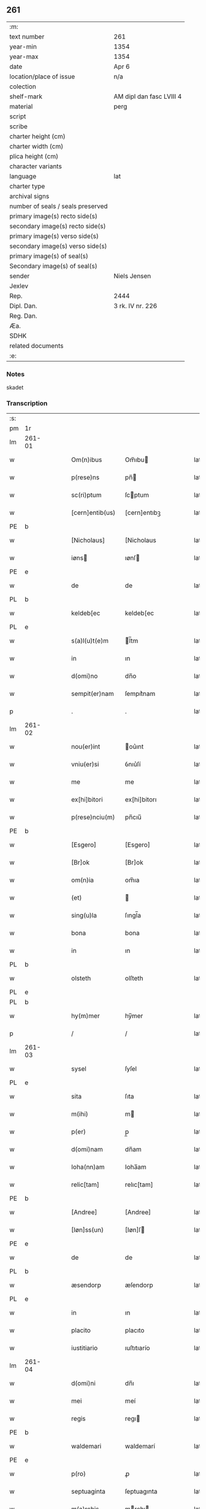 ** 261

| :m:                               |                          |
| text number                       | 261                      |
| year-min                          | 1354                     |
| year-max                          | 1354                     |
| date                              | Apr 6                    |
| location/place of issue           | n/a                      |
| colection                         |                          |
| shelf-mark                        | AM dipl dan fasc LVIII 4 |
| material                          | perg                     |
| script                            |                          |
| scribe                            |                          |
| charter height (cm)               |                          |
| charter width (cm)                |                          |
| plica height (cm)                 |                          |
| character variants                |                          |
| language                          | lat                      |
| charter type                      |                          |
| archival signs                    |                          |
| number of seals / seals preserved |                          |
| primary image(s) recto side(s)    |                          |
| secondary image(s) recto side(s)  |                          |
| primary image(s) verso side(s)    |                          |
| secondary image(s) verso side(s)  |                          |
| primary image(s) of seal(s)       |                          |
| Secondary image(s) of seal(s)     |                          |
| sender                            | Niels Jensen             |
| Jexlev                            |                          |
| Rep.                              | 2444                     |
| Dipl. Dan.                        | 3 rk. IV nr. 226         |
| Reg. Dan.                         |                          |
| Æa.                               |                          |
| SDHK                              |                          |
| related documents                 |                          |
| :e:                               |                          |

*** Notes
skadet

*** Transcription
| :s: |        |   |   |   |   |                 |              |   |   |   |   |     |   |   |   |               |
| pm  | 1r     |   |   |   |   |                 |              |   |   |   |   |     |   |   |   |               |
| lm  | 261-01 |   |   |   |   |                 |              |   |   |   |   |     |   |   |   |               |
| w   |        |   |   |   |   | Om(n)ibus       | Om̅ıbu       |   |   |   |   | lat |   |   |   |        261-01 |
| w   |        |   |   |   |   | p(rese)ns       | pn̅          |   |   |   |   | lat |   |   |   |        261-01 |
| w   |        |   |   |   |   | sc(ri)ptum      | ſcptum      |   |   |   |   | lat |   |   |   |        261-01 |
| w   |        |   |   |   |   | [cern]entib(us) | [cern]entıbꝫ |   |   |   |   | lat |   |   |   |        261-01 |
| PE  | b      |   |   |   |   |                 |              |   |   |   |   |     |   |   |   |               |
| w   |        |   |   |   |   | [Nicholaus]     | [Nicholaus   |   |   |   |   | lat |   |   |   |        261-01 |
| w   |        |   |   |   |   | iøns           | ıønſ        |   |   |   |   | lat |   |   |   |        261-01 |
| PE  | e      |   |   |   |   |                 |              |   |   |   |   |     |   |   |   |               |
| w   |        |   |   |   |   | de              | de           |   |   |   |   | lat |   |   |   |        261-01 |
| PL  | b      |   |   |   |   |                 |              |   |   |   |   |     |   |   |   |               |
| w   |        |   |   |   |   | keldeb[ec       | keldeb[ec    |   |   |   |   | lat |   |   |   |        261-01 |
| PL  | e      |   |   |   |   |                 |              |   |   |   |   |     |   |   |   |               |
| w   |        |   |   |   |   | s(a)l(u)t(e)m   | l̅tm         |   |   |   |   | lat |   |   |   |        261-01 |
| w   |        |   |   |   |   | in              | ın           |   |   |   |   | lat |   |   |   |        261-01 |
| w   |        |   |   |   |   | d(omi)no        | dn̅o          |   |   |   |   | lat |   |   |   |        261-01 |
| w   |        |   |   |   |   | sempit(er)nam   | ſempıt͛nam    |   |   |   |   | lat |   |   |   |        261-01 |
| p   |        |   |   |   |   | .               | .            |   |   |   |   | lat |   |   |   |        261-01 |
| lm  | 261-02 |   |   |   |   |                 |              |   |   |   |   |     |   |   |   |               |
| w   |        |   |   |   |   | nou(er)int      | ou͛ınt       |   |   |   |   | lat |   |   |   |        261-02 |
| w   |        |   |   |   |   | vniu(er)si      | ỽnıu͛ſí       |   |   |   |   | lat |   |   |   |        261-02 |
| w   |        |   |   |   |   | me              | me           |   |   |   |   | lat |   |   |   |        261-02 |
| w   |        |   |   |   |   | ex[hi]bitori    | ex[hi]bitorı |   |   |   |   | lat |   |   |   |        261-02 |
| w   |        |   |   |   |   | p(rese)nciu(m)  | pn̅cıu̅        |   |   |   |   | lat |   |   |   |        261-02 |
| PE  | b      |   |   |   |   |                 |              |   |   |   |   |     |   |   |   |               |
| w   |        |   |   |   |   | [Esgero]        | [Esgero]     |   |   |   |   | lat |   |   |   |        261-02 |
| w   |        |   |   |   |   | [Br]ok          | [Br]ok       |   |   |   |   | lat |   |   |   |        261-02 |
| w   |        |   |   |   |   | om(n)ia         | om̅ıa         |   |   |   |   | lat |   |   |   |        261-02 |
| w   |        |   |   |   |   | (et)            |             |   |   |   |   | lat |   |   |   |        261-02 |
| w   |        |   |   |   |   | sing(u)la       | ſıngl̅a       |   |   |   |   | lat |   |   |   |        261-02 |
| w   |        |   |   |   |   | bona            | bona         |   |   |   |   | lat |   |   |   |        261-02 |
| w   |        |   |   |   |   | in              | ın           |   |   |   |   | lat |   |   |   |        261-02 |
| PL  | b      |   |   |   |   |                 |              |   |   |   |   |     |   |   |   |               |
| w   |        |   |   |   |   | olsteth         | olſteth      |   |   |   |   | lat |   |   |   |        261-02 |
| PL  | e      |   |   |   |   |                 |              |   |   |   |   |     |   |   |   |               |
| PL  | b      |   |   |   |   |                 |              |   |   |   |   |     |   |   |   |               |
| w   |        |   |   |   |   | hy(m)mer        | hy̅mer        |   |   |   |   | lat |   |   |   |        261-02 |
| p   |        |   |   |   |   | /               | /            |   |   |   |   | lat |   |   |   |        261-02 |
| lm  | 261-03 |   |   |   |   |                 |              |   |   |   |   |     |   |   |   |               |
| w   |        |   |   |   |   | sysel           | ſyſel        |   |   |   |   | lat |   |   |   |        261-03 |
| PL  | e      |   |   |   |   |                 |              |   |   |   |   |     |   |   |   |               |
| w   |        |   |   |   |   | sita            | ſıta         |   |   |   |   | lat |   |   |   |        261-03 |
| w   |        |   |   |   |   | m(ihi)          | m           |   |   |   |   | lat |   |   |   |        261-03 |
| w   |        |   |   |   |   | p(er)           | p̲            |   |   |   |   | lat |   |   |   |        261-03 |
| w   |        |   |   |   |   | d(omi)nam       | dn̅am         |   |   |   |   | lat |   |   |   |        261-03 |
| w   |        |   |   |   |   | Ioha(nn)am      | Ioha̅am       |   |   |   |   | lat |   |   |   |        261-03 |
| w   |        |   |   |   |   | relic[tam]      | relıc[tam]   |   |   |   |   | lat |   |   |   |        261-03 |
| PE  | b      |   |   |   |   |                 |              |   |   |   |   |     |   |   |   |               |
| w   |        |   |   |   |   | [Andree]        | [Andree]     |   |   |   |   | lat |   |   |   |        261-03 |
| w   |        |   |   |   |   | [Iøn]ss(un)     | [Iøn]ſ      |   |   |   |   | lat |   |   |   |        261-03 |
| PE  | e      |   |   |   |   |                 |              |   |   |   |   |     |   |   |   |               |
| w   |        |   |   |   |   | de              | de           |   |   |   |   | lat |   |   |   |        261-03 |
| PL  | b      |   |   |   |   |                 |              |   |   |   |   |     |   |   |   |               |
| w   |        |   |   |   |   | æsendorp        | æſendorp     |   |   |   |   | lat |   |   |   |        261-03 |
| PL  | e      |   |   |   |   |                 |              |   |   |   |   |     |   |   |   |               |
| w   |        |   |   |   |   | in              | ın           |   |   |   |   | lat |   |   |   |        261-03 |
| w   |        |   |   |   |   | placito         | placıto      |   |   |   |   | lat |   |   |   |        261-03 |
| w   |        |   |   |   |   | iustitiario     | ıuſtıtıarío  |   |   |   |   | lat |   |   |   |        261-03 |
| lm  | 261-04 |   |   |   |   |                 |              |   |   |   |   |     |   |   |   |               |
| w   |        |   |   |   |   | d(omi)ni        | dn̅ı          |   |   |   |   | lat |   |   |   |        261-04 |
| w   |        |   |   |   |   | mei             | meí          |   |   |   |   | lat |   |   |   |        261-04 |
| w   |        |   |   |   |   | regis           | regı        |   |   |   |   | lat |   |   |   |        261-04 |
| PE  | b      |   |   |   |   |                 |              |   |   |   |   |     |   |   |   |               |
| w   |        |   |   |   |   | waldemari       | waldemarí    |   |   |   |   | lat |   |   |   |        261-04 |
| PE  | e      |   |   |   |   |                 |              |   |   |   |   |     |   |   |   |               |
| w   |        |   |   |   |   | p(ro)           | ꝓ            |   |   |   |   | lat |   |   |   |        261-04 |
| w   |        |   |   |   |   | septuaginta     | ſeptuagınta  |   |   |   |   | lat |   |   |   |        261-04 |
| w   |        |   |   |   |   | m(a)rchis       | mrchı      |   |   |   |   | lat |   |   |   |        261-04 |
| w   |        |   |   |   |   | puri            | purı         |   |   |   |   | lat |   |   |   |        261-04 |
| w   |        |   |   |   |   | argenti         | argentí      |   |   |   |   | lat |   |   |   |        261-04 |
| w   |        |   |   |   |   | inpign(er)ata   | ınpıgn͛ata    |   |   |   |   | lat |   |   |   |        261-04 |
| w   |        |   |   |   |   | cu(m)           | cu̅           |   |   |   |   | lat |   |   |   |        261-04 |
| w   |        |   |   |   |   | om(n)ib(us)     | om̅ıbꝫ        |   |   |   |   | lat |   |   |   |        261-04 |
| w   |        |   |   |   |   | l(itte)ris      | lr̅ı         |   |   |   |   | lat |   |   |   |        261-04 |
| lm  | 261-05 |   |   |   |   |                 |              |   |   |   |   |     |   |   |   |               |
| w   |        |   |   |   |   | (et)            |             |   |   |   |   | lat |   |   |   |        261-05 |
| w   |        |   |   |   |   | rac(i)onib(us)  | rac̅onıbꝫ     |   |   |   |   | lat |   |   |   |        261-05 |
| w   |        |   |   |   |   | quas            | qua         |   |   |   |   | lat |   |   |   |        261-05 |
| w   |        |   |   |   |   | ad              | ad           |   |   |   |   | lat |   |   |   |        261-05 |
| w   |        |   |   |   |   | eadem           | eadem        |   |   |   |   | lat |   |   |   |        261-05 |
| w   |        |   |   |   |   | habeo           | habeo        |   |   |   |   | lat |   |   |   |        261-05 |
| w   |        |   |   |   |   | n(ec)non        | nͨnon         |   |   |   |   | lat |   |   |   |        261-05 |
| w   |        |   |   |   |   | cu(m)           | cu̅           |   |   |   |   | lat |   |   |   |        261-05 |
| w   |        |   |   |   |   | estimac(i)one   | eſtımac̅one   |   |   |   |   | lat |   |   |   |        261-05 |
| w   |        |   |   |   |   | m(ihi)          | m           |   |   |   |   | lat |   |   |   |        261-05 |
| w   |        |   |   |   |   | in              | ın           |   |   |   |   | lat |   |   |   |        261-05 |
| w   |        |   |   |   |   | eisd(em)        | eıſ         |   |   |   |   | lat |   |   |   |        261-05 |
| w   |        |   |   |   |   | estimata        | eſtımata     |   |   |   |   | lat |   |   |   |        261-05 |
| p   |        |   |   |   |   | /               | /            |   |   |   |   | lat |   |   |   |        261-05 |
| w   |        |   |   |   |   | Jnsup(er)       | Jnſup̲        |   |   |   |   | lat |   |   |   |        261-05 |
| w   |        |   |   |   |   | om(n)ia         | om̅ıa         |   |   |   |   | lat |   |   |   |        261-05 |
| lm  | 261-06 |   |   |   |   |                 |              |   |   |   |   |     |   |   |   |               |
| w   |        |   |   |   |   | (et)            |             |   |   |   |   | lat |   |   |   |        261-06 |
| w   |        |   |   |   |   | sing(u)la       | ſıngl̅a       |   |   |   |   | lat |   |   |   |        261-06 |
| w   |        |   |   |   |   | bona            | bona         |   |   |   |   | lat |   |   |   |        261-06 |
| PL  | b      |   |   |   |   |                 |              |   |   |   |   |     |   |   |   |               |
| w   |        |   |   |   |   | syellandie      | ſyelladıe   |   |   |   |   | lat |   |   |   |        261-06 |
| PL  | e      |   |   |   |   |                 |              |   |   |   |   |     |   |   |   |               |
| w   |        |   |   |   |   | sita            | ſíta         |   |   |   |   | lat |   |   |   |        261-06 |
| w   |        |   |   |   |   | que             | que          |   |   |   |   | lat |   |   |   |        261-06 |
| w   |        |   |   |   |   | michi           | mıchı        |   |   |   |   | lat |   |   |   |        261-06 |
| w   |        |   |   |   |   | p(ri)us         | pu         |   |   |   |   | lat |   |   |   |        261-06 |
| w   |        |   |   |   |   | p(er)           | p̲            |   |   |   |   | lat |   |   |   |        261-06 |
| w   |        |   |   |   |   | p(re)fatum      | p̅fatum       |   |   |   |   | lat |   |   |   |        261-06 |
| PE  | b      |   |   |   |   |                 |              |   |   |   |   |     |   |   |   |               |
| w   |        |   |   |   |   | andream         | andream      |   |   |   |   | lat |   |   |   |        261-06 |
| w   |        |   |   |   |   | iønss(un)       | ıønſ        |   |   |   |   | lat |   |   |   |        261-06 |
| PE  | e      |   |   |   |   |                 |              |   |   |   |   |     |   |   |   |               |
| w   |        |   |   |   |   | eciam           | ecıam        |   |   |   |   | lat |   |   |   |        261-06 |
| w   |        |   |   |   |   | tytulo          | tytulo       |   |   |   |   | lat |   |   |   |        261-06 |
| w   |        |   |   |   |   | pig¦neris       | pıg¦nerí    |   |   |   |   | lat |   |   |   | 261-06—261-07 |
| w   |        |   |   |   |   | (com)missa      | ꝯmíſſa       |   |   |   |   | lat |   |   |   |        261-07 |
| w   |        |   |   |   |   | sunt            | ſunt         |   |   |   |   | lat |   |   |   |        261-07 |
| w   |        |   |   |   |   | cu(m)           | cu̅           |   |   |   |   | lat |   |   |   |        261-07 |
| w   |        |   |   |   |   | om(n)ib(us)     | om̅ıbꝫ        |   |   |   |   | lat |   |   |   |        261-07 |
| w   |        |   |   |   |   | iurib(us)       | ıurıbꝫ       |   |   |   |   | lat |   |   |   |        261-07 |
| w   |        |   |   |   |   | meis            | meı         |   |   |   |   | lat |   |   |   |        261-07 |
| w   |        |   |   |   |   | in              | ın           |   |   |   |   | lat |   |   |   |        261-07 |
| w   |        |   |   |   |   | eisdem          | eıſdem       |   |   |   |   | lat |   |   |   |        261-07 |
| w   |        |   |   |   |   | p(er)           | p̲            |   |   |   |   | lat |   |   |   |        261-07 |
| w   |        |   |   |   |   | p(rese)ntes     | pn̅te        |   |   |   |   | lat |   |   |   |        261-07 |
| w   |        |   |   |   |   | lib(er)e        | lıb͛e         |   |   |   |   | lat |   |   |   |        261-07 |
| w   |        |   |   |   |   | resignasse      | reſıgnaſſe   |   |   |   |   | lat |   |   |   |        261-07 |
| p   |        |   |   |   |   | /               | /            |   |   |   |   | lat |   |   |   |        261-07 |
| w   |        |   |   |   |   | Recognosce(n)s  | Recognoſce̅  |   |   |   |   | lat |   |   |   |        261-07 |
| lm  | 261-08 |   |   |   |   |                 |              |   |   |   |   |     |   |   |   |               |
| w   |        |   |   |   |   | eundem          | eundem       |   |   |   |   | lat |   |   |   |        261-08 |
| PE  | b      |   |   |   |   |                 |              |   |   |   |   |     |   |   |   |               |
| w   |        |   |   |   |   | esgeru(m)       | eſgeru̅       |   |   |   |   | lat |   |   |   |        261-08 |
| PE  | e      |   |   |   |   |                 |              |   |   |   |   |     |   |   |   |               |
| w   |        |   |   |   |   | michi           | mıchı        |   |   |   |   | lat |   |   |   |        261-08 |
| w   |        |   |   |   |   | ad              | ad           |   |   |   |   | lat |   |   |   |        261-08 |
| w   |        |   |   |   |   | uolu(n)tatem    | uolu̅tatem    |   |   |   |   | lat |   |   |   |        261-08 |
| w   |        |   |   |   |   | meam            | meam         |   |   |   |   | lat |   |   |   |        261-08 |
| w   |        |   |   |   |   | satisfecisse    | ſatıſfecıſſe |   |   |   |   | lat |   |   |   |        261-08 |
| w   |        |   |   |   |   | p(ro)           | ꝓ            |   |   |   |   | lat |   |   |   |        261-08 |
| w   |        |   |   |   |   | eisdem          | eıſdem       |   |   |   |   | lat |   |   |   |        261-08 |
| p   |        |   |   |   |   | .               | .            |   |   |   |   | lat |   |   |   |        261-08 |
| w   |        |   |   |   |   | salua           | ſalua        |   |   |   |   | lat |   |   |   |        261-08 |
| w   |        |   |   |   |   | tamen           | tamen        |   |   |   |   | lat |   |   |   |        261-08 |
| w   |        |   |   |   |   | cauc(i)one      | cauc̅one      |   |   |   |   | lat |   |   |   |        261-08 |
| lm  | 261-09 |   |   |   |   |                 |              |   |   |   |   |     |   |   |   |               |
| w   |        |   |   |   |   | michi           | mıchí        |   |   |   |   | lat |   |   |   |        261-09 |
| w   |        |   |   |   |   | p(ro)           | ꝓ            |   |   |   |   | lat |   |   |   |        261-09 |
| w   |        |   |   |   |   | eis             | eı          |   |   |   |   | lat |   |   |   |        261-09 |
| w   |        |   |   |   |   | l(itte)ratorie  | lr̅atoꝛíe     |   |   |   |   | lat |   |   |   |        261-09 |
| w   |        |   |   |   |   | f(a)c(t)a       | fc̅a          |   |   |   |   | lat |   |   |   |        261-09 |
| w   |        |   |   |   |   | p(er)           | p̲            |   |   |   |   | lat |   |   |   |        261-09 |
| w   |        |   |   |   |   | eundem          | eundem       |   |   |   |   | lat |   |   |   |        261-09 |
| p   |        |   |   |   |   | .               | .            |   |   |   |   | lat |   |   |   |        261-09 |
| w   |        |   |   |   |   | In              | In           |   |   |   |   | lat |   |   |   |        261-09 |
| w   |        |   |   |   |   | cui(us)         | cuıꝰ         |   |   |   |   | lat |   |   |   |        261-09 |
| w   |        |   |   |   |   | rei             | reí          |   |   |   |   | lat |   |   |   |        261-09 |
| w   |        |   |   |   |   | testimoniu(m)   | teſtımonıu̅   |   |   |   |   | lat |   |   |   |        261-09 |
| w   |        |   |   |   |   | sigillu(m)      | ſıgıllu̅      |   |   |   |   | lat |   |   |   |        261-09 |
| w   |        |   |   |   |   | meu(m)          | meu̅          |   |   |   |   | lat |   |   |   |        261-09 |
| w   |        |   |   |   |   | vna             | ỽna          |   |   |   |   | lat |   |   |   |        261-09 |
| w   |        |   |   |   |   | cu(m)           | cu̅           |   |   |   |   | lat |   |   |   |        261-09 |
| w   |        |   |   |   |   | sig(i)llis      | ſıgll̅ı      |   |   |   |   | lat |   |   |   |        261-09 |
| lm  | 261-10 |   |   |   |   |                 |              |   |   |   |   |     |   |   |   |               |
| w   |        |   |   |   |   | viror(um)       | ỽıroꝝ        |   |   |   |   | lat |   |   |   |        261-10 |
| w   |        |   |   |   |   | discretor(um)   | dıſcretoꝝ    |   |   |   |   | lat |   |   |   |        261-10 |
| w   |        |   |   |   |   | vid(i)l(icet)   | vıd̅lꝫ        |   |   |   |   | lat |   |   |   |        261-10 |
| w   |        |   |   |   |   | d(omi)ni        | dn̅ı          |   |   |   |   | lat |   |   |   |        261-10 |
| PE  | b      |   |   |   |   |                 |              |   |   |   |   |     |   |   |   |               |
| w   |        |   |   |   |   | magni           | magní        |   |   |   |   | lat |   |   |   |        261-10 |
| w   |        |   |   |   |   | nicliss(un)     | nıclıſ      |   |   |   |   | lat |   |   |   |        261-10 |
| PE  | e      |   |   |   |   |                 |              |   |   |   |   |     |   |   |   |               |
| w   |        |   |   |   |   | milit(is)       | mılıtꝭ       |   |   |   |   | lat |   |   |   |        261-10 |
| PE  | b      |   |   |   |   |                 |              |   |   |   |   |     |   |   |   |               |
| w   |        |   |   |   |   | nicholai        | nıcholaí     |   |   |   |   | lat |   |   |   |        261-10 |
| w   |        |   |   |   |   | tuuæss(un)      | tuuæſ       |   |   |   |   | lat |   |   |   |        261-10 |
| PE  | e      |   |   |   |   |                 |              |   |   |   |   |     |   |   |   |               |
| p   |        |   |   |   |   | .               | .            |   |   |   |   | lat |   |   |   |        261-10 |
| w   |        |   |   |   |   | (et)            |             |   |   |   |   | lat |   |   |   |        261-10 |
| PE  | b      |   |   |   |   |                 |              |   |   |   |   |     |   |   |   |               |
| w   |        |   |   |   |   | tuchonis        | tuchoní     |   |   |   |   | lat |   |   |   |        261-10 |
| w   |        |   |   |   |   | ska(m)mels(un)  | ſka̅mel      |   |   |   |   | lat |   |   |   |        261-10 |
| PE  | e      |   |   |   |   |                 |              |   |   |   |   |     |   |   |   |               |
| lm  | 261-11 |   |   |   |   |                 |              |   |   |   |   |     |   |   |   |               |
| w   |        |   |   |   |   | p(rese)ntib(us) | pn̅tıbꝫ       |   |   |   |   | lat |   |   |   |        261-11 |
| w   |        |   |   |   |   | est             | eſt          |   |   |   |   | lat |   |   |   |        261-11 |
| w   |        |   |   |   |   | appensum        | aenſum      |   |   |   |   | lat |   |   |   |        261-11 |
| p   |        |   |   |   |   | .               | .            |   |   |   |   | lat |   |   |   |        261-11 |
| w   |        |   |   |   |   | Datu(m)         | Datu̅         |   |   |   |   | lat |   |   |   |        261-11 |
| w   |        |   |   |   |   | Anno            | nno         |   |   |   |   | lat |   |   |   |        261-11 |
| w   |        |   |   |   |   | d(omi)ni        | dn̅ı          |   |   |   |   | lat |   |   |   |        261-11 |
| w   |        |   |   |   |   | Mill(esim)o     | ıll̅o.       |   |   |   |   | lat |   |   |   |        261-11 |
| w   |        |   |   |   |   | cccº            | cccͦ.         |   |   |   |   | lat |   |   |   |        261-11 |
| w   |        |   |   |   |   | l               | l.           |   |   |   |   | lat |   |   |   |        261-11 |
| w   |        |   |   |   |   | qui(n)to        | quı̅to        |   |   |   |   | lat |   |   |   |        261-11 |
| w   |        |   |   |   |   | sexta           | ſexta        |   |   |   |   | lat |   |   |   |        261-11 |
| w   |        |   |   |   |   | feria           | ferıa        |   |   |   |   | lat |   |   |   |        261-11 |
| w   |        |   |   |   |   | pasche          | paſche       |   |   |   |   | lat |   |   |   |        261-11 |
| p   |        |   |   |   |   | .               | .            |   |   |   |   | lat |   |   |   |        261-11 |
| :e: |        |   |   |   |   |                 |              |   |   |   |   |     |   |   |   |               |
